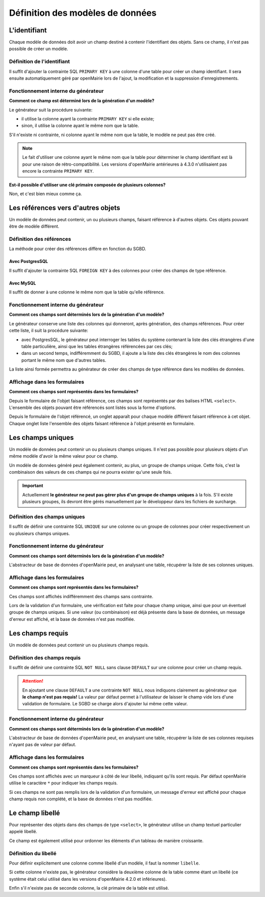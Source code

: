 =================================
Définition des modèles de données
=================================

L'identifiant
=============

Chaque modèle de données doit avoir un champ destiné à contenir l'identifiant
des objets. Sans ce champ, il n'est pas possible de créer un modèle.

Définition de l'identifiant
---------------------------

Il suffit d'ajouter la contrainte SQL ``PRIMARY KEY`` à une colonne d'une table
pour créer un champ identifiant. Il sera ensuite automatiquement géré par
openMairie lors de l'ajout, la modification et la suppression d'enregistrements.

Fonctionnement interne du générateur
------------------------------------

**Comment ce champ est déterminé lors de la génération d'un modèle?**

Le générateur suit la procédure suivante:

- il utilise la colonne ayant la contrainte ``PRIMARY KEY`` si elle existe;

- sinon, il utilise la colonne ayant le même nom que la table.

S'il n'existe ni contrainte, ni colonne ayant le même nom que la table, le
modèle ne peut pas être créé.

.. note::
   Le fait d'utiliser une colonne ayant le même nom que la table pour
   déterminer le champ identifiant est là pour une raison de
   rétro-compatibilité. Les versions d'openMairie antérieures à 4.3.0
   n'utilisaient pas encore la contrainte ``PRIMARY KEY``.

**Est-il possible d'utiliser une clé primaire composée de plusieurs colonnes?**

Non, et c'est bien mieux comme ça.

Les références vers d'autres objets
===================================

Un modèle de données peut contenir, un ou plusieurs champs, faisant référence
à d'autres objets. Ces objets pouvant être de modèle différent.

Définition des références
-------------------------

La méthode pour créer des références diffère en fonction du SGBD.

Avec PostgresSQL
................

Il suffit d'ajouter la contrainte SQL ``FOREIGN KEY`` à des colonnes pour créer
des champs de type référence.

Avec MySQL
..........

Il suffit de donner à une colonne le même nom que la table qu'elle référence.

Fonctionnement interne du générateur
------------------------------------

**Comment ces champs sont déterminés lors de la génération d'un modèle?**

Le générateur conserve une liste des colonnes qui donneront, après génération,
des champs références. Pour créer cette liste, il suit la procédure suivante:

- avec PostgresSQL, le générateur peut interroger les tables du système
  contenant la liste des clés étrangères d'une table particulière, ainsi que les
  tables étrangères référencées par ces clés;

- dans un second temps, indifféremment du SGBD, il ajoute a la liste des
  clés étrangères le nom des colonnes portant le même nom que d'autres tables.

La liste ainsi formée permettra au générateur de créer des champs de type
référence dans les modèles de données.

Affichage dans les formulaires
------------------------------

**Comment ces champs sont représentés dans les formulaires?**

Depuis le formulaire de l'objet faisant référence, ces champs sont représentés
par des balises HTML ``<select>``. L'ensemble des objets pouvant être référencés
sont listés sous la forme d'options.

Depuis le formulaire de l'objet référencé, un onglet apparaît pour chaque
modèle différent faisant référence à cet objet. Chaque onglet liste l'ensemble
des objets faisant référence à l'objet présenté en formulaire.

Les champs uniques
==================

Un modèle de données peut contenir un ou plusieurs champs uniques. Il n'est
pas possible pour plusieurs objets d'un même modèle d'avoir la même valeur
pour ce champ.

Un modèle de données généré peut également contenir, au plus, un groupe de
champs unique. Cette fois, c'est la combinaison des valeurs de ces champs qui ne
pourra exister qu'une seule fois.

.. important::
   Actuellement **le générateur ne peut pas gérer plus d'un groupe de champs
   uniques** à la fois. S'il existe plusieurs groupes, ils devront être gérés
   manuellement par le développeur dans les fichiers de surcharge.

Définition des champs uniques
-----------------------------

Il suffit de définir une contrainte SQL ``UNIQUE`` sur une colonne ou un groupe
de colonnes pour créer respectivement un ou plusieurs champs uniques.

Fonctionnement interne du générateur
------------------------------------

**Comment ces champs sont déterminés lors de la génération d'un modèle?**

L'abstracteur de base de données d'openMairie peut, en analysant une table,
récupérer la liste de ses colonnes uniques.

Affichage dans les formulaires
------------------------------

**Comment ces champs sont représentés dans les formulaires?**

Ces champs sont affichés indifféremment des champs sans contrainte.

Lors de la validation d'un formulaire, une vérification est faite pour chaque
champ unique, ainsi que pour un éventuel groupe de champs uniques. Si une valeur
(ou combinaison) est déjà présente dans la base de données, un message d'erreur
est affiché, et la base de données n'est pas modifiée.

Les champs requis
=================

Un modèle de données peut contenir un ou plusieurs champs requis.

Définition des champs requis
----------------------------

Il suffit de définir une contrainte SQL ``NOT NULL`` sans clause ``DEFAULT`` sur
une colonne pour créer un champ requis.

.. attention::
   En ajoutant une clause ``DEFAULT`` a une contrainte ``NOT NULL`` nous
   indiquons clairement au générateur que **le champ n'est pas requis!** La
   valeur par défaut permet à l'utilisateur de laisser le champ vide lors d'une
   validation de formulaire. Le SGBD se charge alors d'ajouter lui même cette
   valeur.

Fonctionnement interne du générateur
------------------------------------

**Comment ces champs sont déterminés lors de la génération d'un modèle?**

L'abstracteur de base de données d'openMairie peut, en analysant une table,
récupérer la liste de ses colonnes requises n'ayant pas de valeur par défaut.

Affichage dans les formulaires
------------------------------

**Comment ces champs sont représentés dans les formulaires?**

Ces champs sont affichés avec un marqueur à côté de leur libellé, indiquant
qu'ils sont requis. Par défaut openMairie utilise le caractère ``*`` pour
indiquer les champs requis.

Si ces champs ne sont pas remplis lors de la validation d'un formulaire, un
message d'erreur est affiché pour chaque champ requis non complété, et la base
de données n'est pas modifiée.

Le champ libellé
================

Pour représenter des objets dans des champs de type ``<select>``, le générateur
utilise un champ textuel particulier appelé libellé.

Ce champ est également utilisé pour ordonner les éléments d'un tableau de
manière croissante.

Définition du libellé
---------------------

Pour définir explicitement une colonne comme libellé d'un modèle, il faut
la nommer ``libelle``.

Si cette colonne n'existe pas, le générateur considère la deuxième colonne
de la table comme étant un libellé (ce système était celui utilisé dans les
versions d'openMairie 4.2.0 et inférieures).

Enfin s'il n'existe pas de seconde colonne, la clé primaire de la table est
utilisé.
